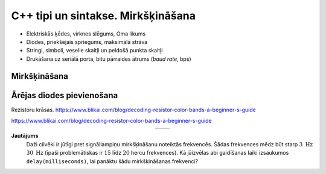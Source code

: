 C++ tipi un sintakse. Mirkšķināšana
======================================

* Elektriskās ķēdes, virknes slēgums, Oma likums
* Diodes, priekšējais spriegums, maksimālā strāva
* Stringi, simboli, veselie skaitļi un peldošā punkta skaitļi
* Drukāšana uz seriālā porta, bitu pārraides ātrums (*baud rate*, bps)



Mirkšķināšana
---------------






Ārējas diodes pievienošana
----------------------------

Rezistoru krāsas. 
https://www.blikai.com/blog/decoding-resistor-color-bands-a-beginner-s-guide


https://www.blikai.com/blog/decoding-resistor-color-bands-a-beginner-s-guide


.. |circuit01| image:: figs/circuit1.png
   :width: 400px
   :align: middle

.. |circuit02| image:: figs/circuit2.png
   :width: 400px
   :align: middle

.. list-table:: 
   :widths: 45 45
   :align: center
   :header-rows: 0

   * - |circuit01|
     - |circuit02|



**Jautājums**
  Daži cilvēki ir jūtīgi pret signāllampiņu mirkšķināšanu 
  noteiktās frekvencēs. Šādas frekvences mēdz būt starp :math:`3~\mathrm{Hz}`
  :math:`30~\mathrm{Hz}` (īpaši problemātiskas ir :math:`15` līdz :math:`20` 
  hercu frekvences). 
  Kā jāizvēlas abi gaidīšanas laiki izsaukumos ``delay(milliseconds)``, lai 
  panāktu šādu mirkšķināšanas frekvenci? 